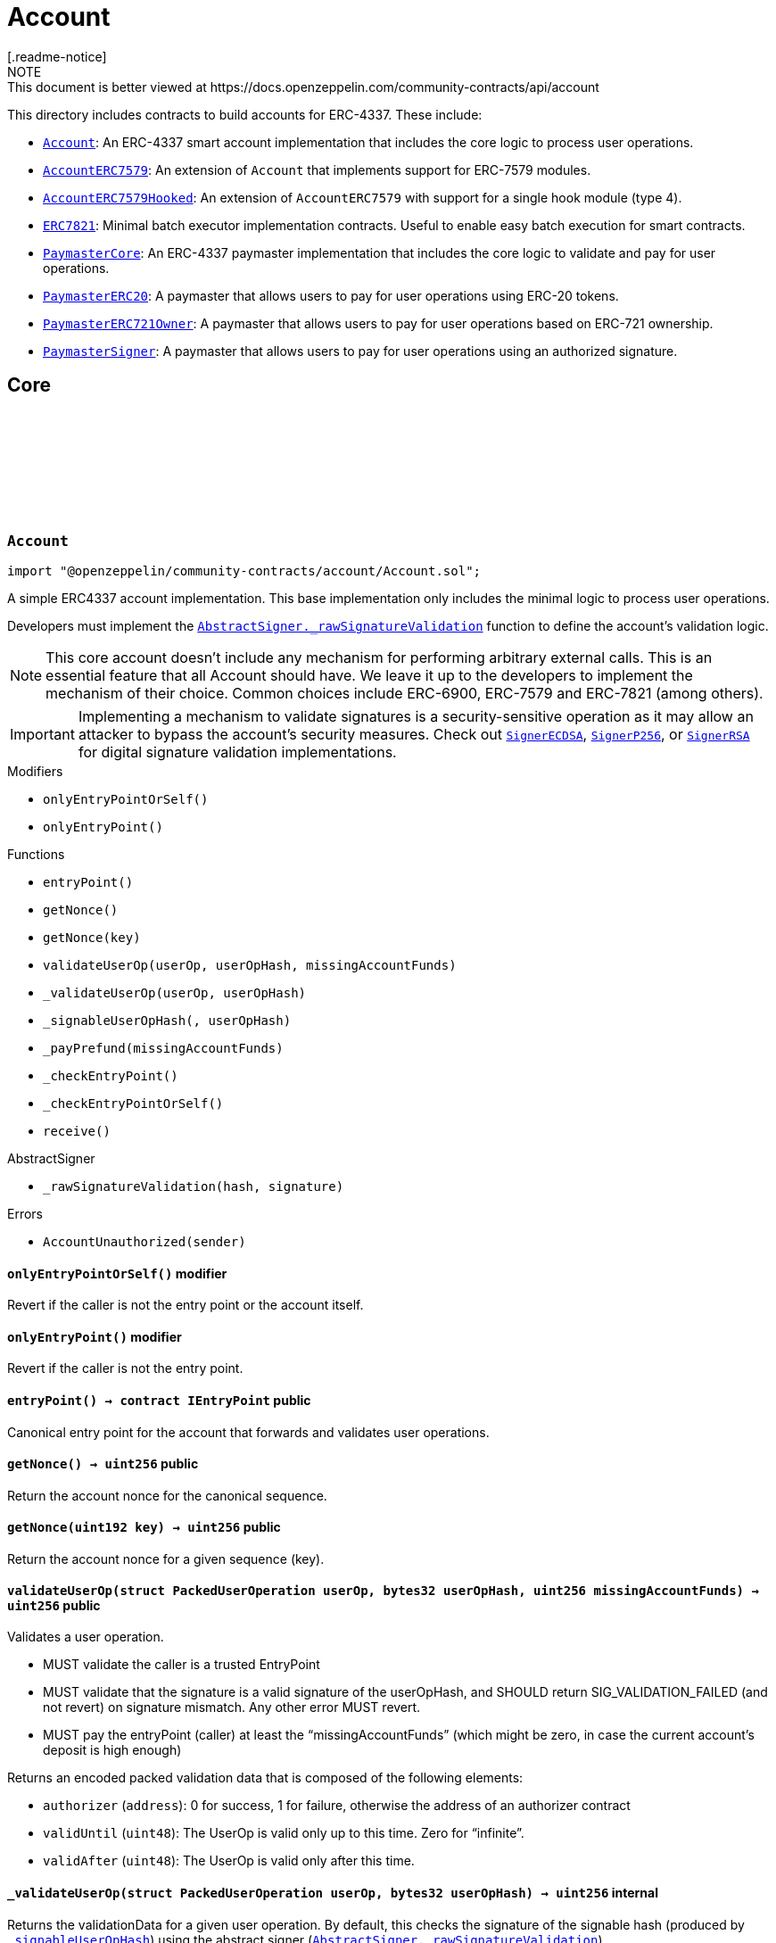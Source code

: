 :github-icon: pass:[<svg class="icon"><use href="#github-icon"/></svg>]
:Account: pass:normal[xref:account.adoc#Account[`Account`]]
:AccountERC7579: pass:normal[xref:account.adoc#AccountERC7579[`AccountERC7579`]]
:AccountERC7579Hooked: pass:normal[xref:account.adoc#AccountERC7579Hooked[`AccountERC7579Hooked`]]
:ERC7821: pass:normal[xref:account.adoc#ERC7821[`ERC7821`]]
:PaymasterCore: pass:normal[xref:account.adoc#PaymasterCore[`PaymasterCore`]]
:PaymasterERC20: pass:normal[xref:account.adoc#PaymasterERC20[`PaymasterERC20`]]
:PaymasterERC721Owner: pass:normal[xref:account.adoc#PaymasterERC721Owner[`PaymasterERC721Owner`]]
:PaymasterSigner: pass:normal[xref:account.adoc#PaymasterSigner[`PaymasterSigner`]]
:AbstractSigner-_rawSignatureValidation: pass:normal[xref:utils.adoc#AbstractSigner-_rawSignatureValidation-bytes32-bytes-[`AbstractSigner._rawSignatureValidation`]]
:SignerECDSA: pass:normal[xref:utils.adoc#SignerECDSA[`SignerECDSA`]]
:SignerP256: pass:normal[xref:utils.adoc#SignerP256[`SignerP256`]]
:SignerRSA: pass:normal[xref:utils.adoc#SignerRSA[`SignerRSA`]]
:AbstractSigner-_rawSignatureValidation: pass:normal[xref:utils.adoc#AbstractSigner-_rawSignatureValidation-bytes32-bytes-[`AbstractSigner._rawSignatureValidation`]]
:Account: pass:normal[xref:account.adoc#Account[`Account`]]
:AccountERC7579Hooked: pass:normal[xref:account.adoc#AccountERC7579Hooked[`AccountERC7579Hooked`]]
:ERC7739: pass:normal[xref:utils.adoc#ERC7739[`ERC7739`]]
:ERC7739: pass:normal[xref:utils.adoc#ERC7739[`ERC7739`]]
:ERC7739: pass:normal[xref:utils.adoc#ERC7739[`ERC7739`]]
:ERC7739: pass:normal[xref:utils.adoc#ERC7739[`ERC7739`]]
:Account-_validateUserOp: pass:normal[xref:account.adoc#Account-_validateUserOp-struct-PackedUserOperation-bytes32-[`Account._validateUserOp`]]
:AccountERC7579: pass:normal[xref:account.adoc#AccountERC7579[`AccountERC7579`]]
:AccountERC7579-supportsModule: pass:normal[xref:account.adoc#AccountERC7579-supportsModule-uint256-[`AccountERC7579.supportsModule`]]
:AccountERC7579-_installModule: pass:normal[xref:account.adoc#AccountERC7579-_installModule-uint256-address-bytes-[`AccountERC7579._installModule`]]
:AccountERC7579-_uninstallModule: pass:normal[xref:account.adoc#AccountERC7579-_uninstallModule-uint256-address-bytes-[`AccountERC7579._uninstallModule`]]
:AccountERC7579-_execute: pass:normal[xref:account.adoc#AccountERC7579-_execute-Mode-bytes-[`AccountERC7579._execute`]]
:AccountERC7579-_fallback: pass:normal[xref:account.adoc#AccountERC7579-_fallback--[`AccountERC7579._fallback`]]
:PaymasterCore-_validatePaymasterUserOp: pass:normal[xref:account.adoc#PaymasterCore-_validatePaymasterUserOp-struct-PackedUserOperation-bytes32-uint256-[`PaymasterCore._validatePaymasterUserOp`]]
:PaymasterCore: pass:normal[xref:account.adoc#PaymasterCore[`PaymasterCore`]]
:PaymasterCore: pass:normal[xref:account.adoc#PaymasterCore[`PaymasterCore`]]
:PaymasterCore: pass:normal[xref:account.adoc#PaymasterCore[`PaymasterCore`]]
:SignerECDSA: pass:normal[xref:utils.adoc#SignerECDSA[`SignerECDSA`]]
:SignerP256: pass:normal[xref:utils.adoc#SignerP256[`SignerP256`]]
:SignerRSA: pass:normal[xref:utils.adoc#SignerRSA[`SignerRSA`]]
= Account
[.readme-notice]
NOTE: This document is better viewed at https://docs.openzeppelin.com/community-contracts/api/account

This directory includes contracts to build accounts for ERC-4337. These include:

 * {Account}: An ERC-4337 smart account implementation that includes the core logic to process user operations.
 * {AccountERC7579}: An extension of `Account` that implements support for ERC-7579 modules.
 * {AccountERC7579Hooked}: An extension of `AccountERC7579` with support for a single hook module (type 4).
 * {ERC7821}: Minimal batch executor implementation contracts. Useful to enable easy batch execution for smart contracts.
 * {PaymasterCore}: An ERC-4337 paymaster implementation that includes the core logic to validate and pay for user operations.
 * {PaymasterERC20}: A paymaster that allows users to pay for user operations using ERC-20 tokens.
 * {PaymasterERC721Owner}: A paymaster that allows users to pay for user operations based on ERC-721 ownership.
 * {PaymasterSigner}: A paymaster that allows users to pay for user operations using an authorized signature.

== Core

:AccountUnauthorized: pass:normal[xref:#Account-AccountUnauthorized-address-[`++AccountUnauthorized++`]]
:onlyEntryPointOrSelf: pass:normal[xref:#Account-onlyEntryPointOrSelf--[`++onlyEntryPointOrSelf++`]]
:onlyEntryPoint: pass:normal[xref:#Account-onlyEntryPoint--[`++onlyEntryPoint++`]]
:entryPoint: pass:normal[xref:#Account-entryPoint--[`++entryPoint++`]]
:getNonce: pass:normal[xref:#Account-getNonce--[`++getNonce++`]]
:getNonce: pass:normal[xref:#Account-getNonce-uint192-[`++getNonce++`]]
:validateUserOp: pass:normal[xref:#Account-validateUserOp-struct-PackedUserOperation-bytes32-uint256-[`++validateUserOp++`]]
:_validateUserOp: pass:normal[xref:#Account-_validateUserOp-struct-PackedUserOperation-bytes32-[`++_validateUserOp++`]]
:_signableUserOpHash: pass:normal[xref:#Account-_signableUserOpHash-struct-PackedUserOperation-bytes32-[`++_signableUserOpHash++`]]
:_payPrefund: pass:normal[xref:#Account-_payPrefund-uint256-[`++_payPrefund++`]]
:_checkEntryPoint: pass:normal[xref:#Account-_checkEntryPoint--[`++_checkEntryPoint++`]]
:_checkEntryPointOrSelf: pass:normal[xref:#Account-_checkEntryPointOrSelf--[`++_checkEntryPointOrSelf++`]]
:receive: pass:normal[xref:#Account-receive--[`++receive++`]]

[.contract]
[[Account]]
=== `++Account++` link:https://github.com/OpenZeppelin/openzeppelin-community-contracts/blob/master/contracts/account/Account.sol[{github-icon},role=heading-link]

[.hljs-theme-light.nopadding]
```solidity
import "@openzeppelin/community-contracts/account/Account.sol";
```

A simple ERC4337 account implementation. This base implementation only includes the minimal logic to process
user operations.

Developers must implement the {AbstractSigner-_rawSignatureValidation} function to define the account's validation logic.

NOTE: This core account doesn't include any mechanism for performing arbitrary external calls. This is an essential
feature that all Account should have. We leave it up to the developers to implement the mechanism of their choice.
Common choices include ERC-6900, ERC-7579 and ERC-7821 (among others).

IMPORTANT: Implementing a mechanism to validate signatures is a security-sensitive operation as it may allow an
attacker to bypass the account's security measures. Check out {SignerECDSA}, {SignerP256}, or {SignerRSA} for
digital signature validation implementations.

[.contract-index]
.Modifiers
--
* `++onlyEntryPointOrSelf()++`
* `++onlyEntryPoint()++`
--

[.contract-index]
.Functions
--
* `++entryPoint()++`
* `++getNonce()++`
* `++getNonce(key)++`
* `++validateUserOp(userOp, userOpHash, missingAccountFunds)++`
* `++_validateUserOp(userOp, userOpHash)++`
* `++_signableUserOpHash(, userOpHash)++`
* `++_payPrefund(missingAccountFunds)++`
* `++_checkEntryPoint()++`
* `++_checkEntryPointOrSelf()++`
* `++receive()++`

[.contract-subindex-inherited]
.IAccount

[.contract-subindex-inherited]
.AbstractSigner
* `++_rawSignatureValidation(hash, signature)++`

--

[.contract-index]
.Errors
--
* `++AccountUnauthorized(sender)++`

[.contract-subindex-inherited]
.IAccount

[.contract-subindex-inherited]
.AbstractSigner

--

[.contract-item]
[[Account-onlyEntryPointOrSelf--]]
==== `[.contract-item-name]#++onlyEntryPointOrSelf++#++()++` [.item-kind]#modifier#

Revert if the caller is not the entry point or the account itself.

[.contract-item]
[[Account-onlyEntryPoint--]]
==== `[.contract-item-name]#++onlyEntryPoint++#++()++` [.item-kind]#modifier#

Revert if the caller is not the entry point.

[.contract-item]
[[Account-entryPoint--]]
==== `[.contract-item-name]#++entryPoint++#++() → contract IEntryPoint++` [.item-kind]#public#

Canonical entry point for the account that forwards and validates user operations.

[.contract-item]
[[Account-getNonce--]]
==== `[.contract-item-name]#++getNonce++#++() → uint256++` [.item-kind]#public#

Return the account nonce for the canonical sequence.

[.contract-item]
[[Account-getNonce-uint192-]]
==== `[.contract-item-name]#++getNonce++#++(uint192 key) → uint256++` [.item-kind]#public#

Return the account nonce for a given sequence (key).

[.contract-item]
[[Account-validateUserOp-struct-PackedUserOperation-bytes32-uint256-]]
==== `[.contract-item-name]#++validateUserOp++#++(struct PackedUserOperation userOp, bytes32 userOpHash, uint256 missingAccountFunds) → uint256++` [.item-kind]#public#

Validates a user operation.

* MUST validate the caller is a trusted EntryPoint
* MUST validate that the signature is a valid signature of the userOpHash, and SHOULD
  return SIG_VALIDATION_FAILED (and not revert) on signature mismatch. Any other error MUST revert.
* MUST pay the entryPoint (caller) at least the “missingAccountFunds” (which might
  be zero, in case the current account’s deposit is high enough)

Returns an encoded packed validation data that is composed of the following elements:

- `authorizer` (`address`): 0 for success, 1 for failure, otherwise the address of an authorizer contract
- `validUntil` (`uint48`): The UserOp is valid only up to this time. Zero for “infinite”.
- `validAfter` (`uint48`): The UserOp is valid only after this time.

[.contract-item]
[[Account-_validateUserOp-struct-PackedUserOperation-bytes32-]]
==== `[.contract-item-name]#++_validateUserOp++#++(struct PackedUserOperation userOp, bytes32 userOpHash) → uint256++` [.item-kind]#internal#

Returns the validationData for a given user operation. By default, this checks the signature of the
signable hash (produced by {_signableUserOpHash}) using the abstract signer ({AbstractSigner-_rawSignatureValidation}).

NOTE: The userOpHash is assumed to be correct. Calling this function with a userOpHash that does not match the
userOp will result in undefined behavior.

[.contract-item]
[[Account-_signableUserOpHash-struct-PackedUserOperation-bytes32-]]
==== `[.contract-item-name]#++_signableUserOpHash++#++(struct PackedUserOperation, bytes32 userOpHash) → bytes32++` [.item-kind]#internal#

Virtual function that returns the signable hash for a user operations. Since v0.8.0 of the entrypoint,
`userOpHash` is an EIP-712 hash that can be signed directly.

[.contract-item]
[[Account-_payPrefund-uint256-]]
==== `[.contract-item-name]#++_payPrefund++#++(uint256 missingAccountFunds)++` [.item-kind]#internal#

Sends the missing funds for executing the user operation to the {entrypoint}.
The `missingAccountFunds` must be defined by the entrypoint when calling {validateUserOp}.

[.contract-item]
[[Account-_checkEntryPoint--]]
==== `[.contract-item-name]#++_checkEntryPoint++#++()++` [.item-kind]#internal#

Ensures the caller is the {entrypoint}.

[.contract-item]
[[Account-_checkEntryPointOrSelf--]]
==== `[.contract-item-name]#++_checkEntryPointOrSelf++#++()++` [.item-kind]#internal#

Ensures the caller is the {entrypoint} or the account itself.

[.contract-item]
[[Account-receive--]]
==== `[.contract-item-name]#++receive++#++()++` [.item-kind]#external#

Receive Ether.

[.contract-item]
[[Account-AccountUnauthorized-address-]]
==== `[.contract-item-name]#++AccountUnauthorized++#++(address sender)++` [.item-kind]#error#

Unauthorized call to the account.

== Extensions

:ERC7579MissingFallbackHandler: pass:normal[xref:#AccountERC7579-ERC7579MissingFallbackHandler-bytes4-[`++ERC7579MissingFallbackHandler++`]]
:onlyModule: pass:normal[xref:#AccountERC7579-onlyModule-uint256-bytes-[`++onlyModule++`]]
:fallback: pass:normal[xref:#AccountERC7579-fallback-bytes-[`++fallback++`]]
:accountId: pass:normal[xref:#AccountERC7579-accountId--[`++accountId++`]]
:supportsExecutionMode: pass:normal[xref:#AccountERC7579-supportsExecutionMode-bytes32-[`++supportsExecutionMode++`]]
:supportsModule: pass:normal[xref:#AccountERC7579-supportsModule-uint256-[`++supportsModule++`]]
:installModule: pass:normal[xref:#AccountERC7579-installModule-uint256-address-bytes-[`++installModule++`]]
:uninstallModule: pass:normal[xref:#AccountERC7579-uninstallModule-uint256-address-bytes-[`++uninstallModule++`]]
:isModuleInstalled: pass:normal[xref:#AccountERC7579-isModuleInstalled-uint256-address-bytes-[`++isModuleInstalled++`]]
:execute: pass:normal[xref:#AccountERC7579-execute-bytes32-bytes-[`++execute++`]]
:executeFromExecutor: pass:normal[xref:#AccountERC7579-executeFromExecutor-bytes32-bytes-[`++executeFromExecutor++`]]
:isValidSignature: pass:normal[xref:#AccountERC7579-isValidSignature-bytes32-bytes-[`++isValidSignature++`]]
:_validateUserOp: pass:normal[xref:#AccountERC7579-_validateUserOp-struct-PackedUserOperation-bytes32-[`++_validateUserOp++`]]
:_execute: pass:normal[xref:#AccountERC7579-_execute-Mode-bytes-[`++_execute++`]]
:_installModule: pass:normal[xref:#AccountERC7579-_installModule-uint256-address-bytes-[`++_installModule++`]]
:_uninstallModule: pass:normal[xref:#AccountERC7579-_uninstallModule-uint256-address-bytes-[`++_uninstallModule++`]]
:_fallback: pass:normal[xref:#AccountERC7579-_fallback--[`++_fallback++`]]
:_fallbackHandler: pass:normal[xref:#AccountERC7579-_fallbackHandler-bytes4-[`++_fallbackHandler++`]]
:_checkModule: pass:normal[xref:#AccountERC7579-_checkModule-uint256-address-bytes-[`++_checkModule++`]]
:_extractUserOpValidator: pass:normal[xref:#AccountERC7579-_extractUserOpValidator-struct-PackedUserOperation-[`++_extractUserOpValidator++`]]
:_extractSignatureValidator: pass:normal[xref:#AccountERC7579-_extractSignatureValidator-bytes-[`++_extractSignatureValidator++`]]
:_decodeFallbackData: pass:normal[xref:#AccountERC7579-_decodeFallbackData-bytes-[`++_decodeFallbackData++`]]
:_rawSignatureValidation: pass:normal[xref:#AccountERC7579-_rawSignatureValidation-bytes32-bytes-[`++_rawSignatureValidation++`]]

[.contract]
[[AccountERC7579]]
=== `++AccountERC7579++` link:https://github.com/OpenZeppelin/openzeppelin-community-contracts/blob/master/contracts/account/extensions/AccountERC7579.sol[{github-icon},role=heading-link]

[.hljs-theme-light.nopadding]
```solidity
import "@openzeppelin/community-contracts/account/extensions/AccountERC7579.sol";
```

Extension of {Account} that implements support for ERC-7579 modules.

To comply with the ERC-1271 support requirement, this contract defers signature validation to
installed validator modules by calling {IERC7579Validator-isValidSignatureWithSender}.

This contract does not implement validation logic for user operations since this functionality
is often delegated to self-contained validation modules. Developers must install a validator module
upon initialization (or any other mechanism to enable execution from the account):

```solidity
contract MyAccountERC7579 is AccountERC7579, Initializable {
  function initializeAccount(address validator, bytes calldata validatorData) public initializer {
    _installModule(MODULE_TYPE_VALIDATOR, validator, validatorData);
  }
}
```

[NOTE]
====
* Hook support is not included. See {AccountERC7579Hooked} for a version that hooks to execution.
* Validator selection, when verifying either ERC-1271 signature or ERC-4337 UserOperation is implemented in
  internal virtual functions {_extractUserOpValidator} and {_extractSignatureValidator}. Both are implemented
  following common practices. However, this part is not standardized in ERC-7579 (or in any follow-up ERC). Some
  accounts may want to override these internal functions.
* When combined with {ERC7739}, resolution ordering of {isValidSignature} may have an impact ({ERC7739} does not
  call super). Manual resolution might be necessary.
* Static calls (using callType `0xfe`) are currently NOT supported.
====

WARNING: Removing all validator modules will render the account inoperable, as no user operations can be validated thereafter.

[.contract-index]
.Modifiers
--
* `++onlyModule(moduleTypeId, additionalContext)++`
--

[.contract-index]
.Functions
--
* `++fallback()++`
* `++accountId()++`
* `++supportsExecutionMode(encodedMode)++`
* `++supportsModule(moduleTypeId)++`
* `++installModule(moduleTypeId, module, initData)++`
* `++uninstallModule(moduleTypeId, module, deInitData)++`
* `++isModuleInstalled(moduleTypeId, module, additionalContext)++`
* `++execute(mode, executionCalldata)++`
* `++executeFromExecutor(mode, executionCalldata)++`
* `++isValidSignature(hash, signature)++`
* `++_validateUserOp(userOp, userOpHash)++`
* `++_execute(mode, executionCalldata)++`
* `++_installModule(moduleTypeId, module, initData)++`
* `++_uninstallModule(moduleTypeId, module, deInitData)++`
* `++_fallback()++`
* `++_fallbackHandler(selector)++`
* `++_checkModule(moduleTypeId, module, additionalContext)++`
* `++_extractUserOpValidator(userOp)++`
* `++_extractSignatureValidator(signature)++`
* `++_decodeFallbackData(data)++`
* `++_rawSignatureValidation(, )++`

[.contract-subindex-inherited]
.IERC7579ModuleConfig

[.contract-subindex-inherited]
.IERC7579AccountConfig

[.contract-subindex-inherited]
.IERC7579Execution

[.contract-subindex-inherited]
.IERC1271

[.contract-subindex-inherited]
.Account
* `++entryPoint()++`
* `++getNonce()++`
* `++getNonce(key)++`
* `++validateUserOp(userOp, userOpHash, missingAccountFunds)++`
* `++_signableUserOpHash(, userOpHash)++`
* `++_payPrefund(missingAccountFunds)++`
* `++_checkEntryPoint()++`
* `++_checkEntryPointOrSelf()++`
* `++receive()++`

[.contract-subindex-inherited]
.IAccount

[.contract-subindex-inherited]
.AbstractSigner

--

[.contract-index]
.Events
--

[.contract-subindex-inherited]
.IERC7579ModuleConfig
* `++ModuleInstalled(moduleTypeId, module)++`
* `++ModuleUninstalled(moduleTypeId, module)++`

[.contract-subindex-inherited]
.IERC7579AccountConfig

[.contract-subindex-inherited]
.IERC7579Execution

[.contract-subindex-inherited]
.IERC1271

[.contract-subindex-inherited]
.Account

[.contract-subindex-inherited]
.IAccount

[.contract-subindex-inherited]
.AbstractSigner

--

[.contract-index]
.Errors
--
* `++ERC7579MissingFallbackHandler(selector)++`

[.contract-subindex-inherited]
.IERC7579ModuleConfig

[.contract-subindex-inherited]
.IERC7579AccountConfig

[.contract-subindex-inherited]
.IERC7579Execution

[.contract-subindex-inherited]
.IERC1271

[.contract-subindex-inherited]
.Account
* `++AccountUnauthorized(sender)++`

[.contract-subindex-inherited]
.IAccount

[.contract-subindex-inherited]
.AbstractSigner

--

[.contract-item]
[[AccountERC7579-onlyModule-uint256-bytes-]]
==== `[.contract-item-name]#++onlyModule++#++(uint256 moduleTypeId, bytes additionalContext)++` [.item-kind]#modifier#

Modifier that checks if the caller is an installed module of the given type.

[.contract-item]
[[AccountERC7579-fallback-bytes-]]
==== `[.contract-item-name]#++fallback++#++(bytes) → bytes++` [.item-kind]#external#

See {_fallback}.

[.contract-item]
[[AccountERC7579-accountId--]]
==== `[.contract-item-name]#++accountId++#++() → string++` [.item-kind]#public#

Returns the account id of the smart account

[.contract-item]
[[AccountERC7579-supportsExecutionMode-bytes32-]]
==== `[.contract-item-name]#++supportsExecutionMode++#++(bytes32 encodedMode) → bool++` [.item-kind]#public#

Supported call types:
* Single (`0x00`): A single transaction execution.
* Batch (`0x01`): A batch of transactions execution.
* Delegate (`0xff`): A delegate call execution.

Supported exec types:
* Default (`0x00`): Default execution type (revert on failure).
* Try (`0x01`): Try execution type (emits ERC7579TryExecuteFail on failure).

[.contract-item]
[[AccountERC7579-supportsModule-uint256-]]
==== `[.contract-item-name]#++supportsModule++#++(uint256 moduleTypeId) → bool++` [.item-kind]#public#

Supported module types:

* Validator: A module used during the validation phase to determine if a transaction is valid and
should be executed on the account.
* Executor: A module that can execute transactions on behalf of the smart account via a callback.
* Fallback Handler: A module that can extend the fallback functionality of a smart account.

[.contract-item]
[[AccountERC7579-installModule-uint256-address-bytes-]]
==== `[.contract-item-name]#++installModule++#++(uint256 moduleTypeId, address module, bytes initData)++` [.item-kind]#public#

Installs a Module of a certain type on the smart account

[.contract-item]
[[AccountERC7579-uninstallModule-uint256-address-bytes-]]
==== `[.contract-item-name]#++uninstallModule++#++(uint256 moduleTypeId, address module, bytes deInitData)++` [.item-kind]#public#

Uninstalls a Module of a certain type on the smart account

[.contract-item]
[[AccountERC7579-isModuleInstalled-uint256-address-bytes-]]
==== `[.contract-item-name]#++isModuleInstalled++#++(uint256 moduleTypeId, address module, bytes additionalContext) → bool++` [.item-kind]#public#

Returns whether a module is installed on the smart account

[.contract-item]
[[AccountERC7579-execute-bytes32-bytes-]]
==== `[.contract-item-name]#++execute++#++(bytes32 mode, bytes executionCalldata)++` [.item-kind]#public#

Executes a transaction on behalf of the account.

[.contract-item]
[[AccountERC7579-executeFromExecutor-bytes32-bytes-]]
==== `[.contract-item-name]#++executeFromExecutor++#++(bytes32 mode, bytes executionCalldata) → bytes[] returnData++` [.item-kind]#public#

Executes a transaction on behalf of the account.
        This function is intended to be called by Executor Modules

[.contract-item]
[[AccountERC7579-isValidSignature-bytes32-bytes-]]
==== `[.contract-item-name]#++isValidSignature++#++(bytes32 hash, bytes signature) → bytes4++` [.item-kind]#public#

Implement ERC-1271 through IERC7579Validator modules. If module based validation fails, fallback to
"native" validation by the abstract signer.

NOTE: when combined with {ERC7739}, resolution ordering may have an impact ({ERC7739} does not call super).
Manual resolution might be necessary.

[.contract-item]
[[AccountERC7579-_validateUserOp-struct-PackedUserOperation-bytes32-]]
==== `[.contract-item-name]#++_validateUserOp++#++(struct PackedUserOperation userOp, bytes32 userOpHash) → uint256++` [.item-kind]#internal#

Validates a user operation with {_signableUserOpHash} and returns the validation data
if the module specified by the first 20 bytes of the nonce key is installed. Falls back to
{Account-_validateUserOp} otherwise.

See {_extractUserOpValidator} for the module extraction logic.

[.contract-item]
[[AccountERC7579-_execute-Mode-bytes-]]
==== `[.contract-item-name]#++_execute++#++(Mode mode, bytes executionCalldata) → bytes[] returnData++` [.item-kind]#internal#

ERC-7579 execution logic. See {supportsExecutionMode} for supported modes.

Reverts if the call type is not supported.

[.contract-item]
[[AccountERC7579-_installModule-uint256-address-bytes-]]
==== `[.contract-item-name]#++_installModule++#++(uint256 moduleTypeId, address module, bytes initData)++` [.item-kind]#internal#

Installs a module of the given type with the given initialization data.

For the fallback module type, the `initData` is expected to be the (packed) concatenation of a 4-byte
selector and the rest of the data to be sent to the handler when calling {IERC7579Module-onInstall}.

Requirements:

* Module type must be supported. See {supportsModule}. Reverts with {ERC7579UnsupportedModuleType}.
* Module must be of the given type. Reverts with {ERC7579MismatchedModuleTypeId}.
* Module must not be already installed. Reverts with {ERC7579AlreadyInstalledModule}.

Emits a {ModuleInstalled} event.

[.contract-item]
[[AccountERC7579-_uninstallModule-uint256-address-bytes-]]
==== `[.contract-item-name]#++_uninstallModule++#++(uint256 moduleTypeId, address module, bytes deInitData)++` [.item-kind]#internal#

Uninstalls a module of the given type with the given de-initialization data.

For the fallback module type, the `deInitData` is expected to be the (packed) concatenation of a 4-byte
selector and the rest of the data to be sent to the handler when calling {IERC7579Module-onUninstall}.

Requirements:

* Module must be already installed. Reverts with {ERC7579UninstalledModule} otherwise.

[.contract-item]
[[AccountERC7579-_fallback--]]
==== `[.contract-item-name]#++_fallback++#++() → bytes++` [.item-kind]#internal#

Fallback function that delegates the call to the installed handler for the given selector.

Reverts with {ERC7579MissingFallbackHandler} if the handler is not installed.

Calls the handler with the original `msg.sender` appended at the end of the calldata following
the ERC-2771 format.

[.contract-item]
[[AccountERC7579-_fallbackHandler-bytes4-]]
==== `[.contract-item-name]#++_fallbackHandler++#++(bytes4 selector) → address++` [.item-kind]#internal#

Returns the fallback handler for the given selector. Returns `address(0)` if not installed.

[.contract-item]
[[AccountERC7579-_checkModule-uint256-address-bytes-]]
==== `[.contract-item-name]#++_checkModule++#++(uint256 moduleTypeId, address module, bytes additionalContext)++` [.item-kind]#internal#

Checks if the module is installed. Reverts if the module is not installed.

[.contract-item]
[[AccountERC7579-_extractUserOpValidator-struct-PackedUserOperation-]]
==== `[.contract-item-name]#++_extractUserOpValidator++#++(struct PackedUserOperation userOp) → address++` [.item-kind]#internal#

Extracts the nonce validator from the user operation.

To construct a nonce key, set nonce as follows:

```
<module address (20 bytes)> | <key (4 bytes)> | <nonce (8 bytes)>
```
NOTE: The default behavior of this function replicates the behavior of
https://github.com/rhinestonewtf/safe7579/blob/bb29e8b1a66658790c4169e72608e27d220f79be/src/Safe7579.sol#L266[Safe adapter],
https://github.com/etherspot/etherspot-prime-contracts/blob/cfcdb48c4172cea0d66038324c0bae3288aa8caa/src/modular-etherspot-wallet/wallet/ModularEtherspotWallet.sol#L227[Etherspot's Prime Account], and
https://github.com/erc7579/erc7579-implementation/blob/16138d1afd4e9711f6c1425133538837bd7787b5/src/MSAAdvanced.sol#L247[ERC7579 reference implementation].

This is not standardized in ERC-7579 (or in any follow-up ERC). Some accounts may want to override these internal functions.

For example, https://github.com/bcnmy/nexus/blob/54f4e19baaff96081a8843672977caf712ef19f4/contracts/lib/NonceLib.sol#L17[Biconomy's Nexus]
uses a similar yet incompatible approach (the validator address is also part of the nonce, but not at the same location)

[.contract-item]
[[AccountERC7579-_extractSignatureValidator-bytes-]]
==== `[.contract-item-name]#++_extractSignatureValidator++#++(bytes signature) → address module, bytes innerSignature++` [.item-kind]#internal#

Extracts the signature validator from the signature.

To construct a signature, set the first 20 bytes as the module address and the remaining bytes as the
signature data:

```
<module address (20 bytes)> | <signature data>
```

NOTE: The default behavior of this function replicates the behavior of
https://github.com/rhinestonewtf/safe7579/blob/bb29e8b1a66658790c4169e72608e27d220f79be/src/Safe7579.sol#L350[Safe adapter],
https://github.com/bcnmy/nexus/blob/54f4e19baaff96081a8843672977caf712ef19f4/contracts/Nexus.sol#L239[Biconomy's Nexus],
https://github.com/etherspot/etherspot-prime-contracts/blob/cfcdb48c4172cea0d66038324c0bae3288aa8caa/src/modular-etherspot-wallet/wallet/ModularEtherspotWallet.sol#L252[Etherspot's Prime Account], and
https://github.com/erc7579/erc7579-implementation/blob/16138d1afd4e9711f6c1425133538837bd7787b5/src/MSAAdvanced.sol#L296[ERC7579 reference implementation].

This is not standardized in ERC-7579 (or in any follow-up ERC). Some accounts may want to override these internal functions.

[.contract-item]
[[AccountERC7579-_decodeFallbackData-bytes-]]
==== `[.contract-item-name]#++_decodeFallbackData++#++(bytes data) → bytes4 selector, bytes remaining++` [.item-kind]#internal#

Extract the function selector from initData/deInitData for MODULE_TYPE_FALLBACK

NOTE: If we had calldata here, we could use calldata slice which are cheaper to manipulate and don't require
actual copy. However, this would require `_installModule` to get a calldata bytes object instead of a memory
bytes object. This would prevent calling `_installModule` from a contract constructor and would force the use
of external initializers. That may change in the future, as most accounts will probably be deployed as
clones/proxy/ERC-7702 delegates and therefore rely on initializers anyway.

[.contract-item]
[[AccountERC7579-_rawSignatureValidation-bytes32-bytes-]]
==== `[.contract-item-name]#++_rawSignatureValidation++#++(bytes32, bytes) → bool++` [.item-kind]#internal#

By default, only use the modules for validation of userOp and signature. Disable raw signatures.

[.contract-item]
[[AccountERC7579-ERC7579MissingFallbackHandler-bytes4-]]
==== `[.contract-item-name]#++ERC7579MissingFallbackHandler++#++(bytes4 selector)++` [.item-kind]#error#

The account's {fallback} was called with a selector that doesn't have an installed handler.

:ERC7579HookModuleAlreadyPresent: pass:normal[xref:#AccountERC7579Hooked-ERC7579HookModuleAlreadyPresent-address-[`++ERC7579HookModuleAlreadyPresent++`]]
:withHook: pass:normal[xref:#AccountERC7579Hooked-withHook--[`++withHook++`]]
:accountId: pass:normal[xref:#AccountERC7579Hooked-accountId--[`++accountId++`]]
:hook: pass:normal[xref:#AccountERC7579Hooked-hook--[`++hook++`]]
:supportsModule: pass:normal[xref:#AccountERC7579Hooked-supportsModule-uint256-[`++supportsModule++`]]
:isModuleInstalled: pass:normal[xref:#AccountERC7579Hooked-isModuleInstalled-uint256-address-bytes-[`++isModuleInstalled++`]]
:_installModule: pass:normal[xref:#AccountERC7579Hooked-_installModule-uint256-address-bytes-[`++_installModule++`]]
:_uninstallModule: pass:normal[xref:#AccountERC7579Hooked-_uninstallModule-uint256-address-bytes-[`++_uninstallModule++`]]
:_execute: pass:normal[xref:#AccountERC7579Hooked-_execute-Mode-bytes-[`++_execute++`]]
:_fallback: pass:normal[xref:#AccountERC7579Hooked-_fallback--[`++_fallback++`]]

[.contract]
[[AccountERC7579Hooked]]
=== `++AccountERC7579Hooked++` link:https://github.com/OpenZeppelin/openzeppelin-community-contracts/blob/master/contracts/account/extensions/AccountERC7579Hooked.sol[{github-icon},role=heading-link]

[.hljs-theme-light.nopadding]
```solidity
import "@openzeppelin/community-contracts/account/extensions/AccountERC7579Hooked.sol";
```

Extension of {AccountERC7579} with support for a single hook module (type 4).

If installed, this extension will call the hook module's {IERC7579Hook-preCheck} before executing any operation
with {_execute} (including {execute} and {executeFromExecutor} by default) and {IERC7579Hook-postCheck} thereafter.

NOTE: Hook modules break the check-effect-interaction pattern. In particular, the {IERC7579Hook-preCheck} hook can
lead to potentially dangerous reentrancy. Using the `withHook()` modifier is safe if no effect is performed
before the preHook or after the postHook. That is the case on all functions here, but it may not be the case if
functions that have this modifier are overridden. Developers should be extremely careful when implementing hook
modules or further overriding functions that involve hooks.

[.contract-index]
.Modifiers
--
* `++withHook()++`
--

[.contract-index]
.Functions
--
* `++accountId()++`
* `++hook()++`
* `++supportsModule(moduleTypeId)++`
* `++isModuleInstalled(moduleTypeId, module, data)++`
* `++_installModule(moduleTypeId, module, initData)++`
* `++_uninstallModule(moduleTypeId, module, deInitData)++`
* `++_execute(mode, executionCalldata)++`
* `++_fallback()++`

[.contract-subindex-inherited]
.AccountERC7579
* `++fallback()++`
* `++supportsExecutionMode(encodedMode)++`
* `++installModule(moduleTypeId, module, initData)++`
* `++uninstallModule(moduleTypeId, module, deInitData)++`
* `++execute(mode, executionCalldata)++`
* `++executeFromExecutor(mode, executionCalldata)++`
* `++isValidSignature(hash, signature)++`
* `++_validateUserOp(userOp, userOpHash)++`
* `++_fallbackHandler(selector)++`
* `++_checkModule(moduleTypeId, module, additionalContext)++`
* `++_extractUserOpValidator(userOp)++`
* `++_extractSignatureValidator(signature)++`
* `++_decodeFallbackData(data)++`
* `++_rawSignatureValidation(, )++`

[.contract-subindex-inherited]
.IERC7579ModuleConfig

[.contract-subindex-inherited]
.IERC7579AccountConfig

[.contract-subindex-inherited]
.IERC7579Execution

[.contract-subindex-inherited]
.IERC1271

[.contract-subindex-inherited]
.Account
* `++entryPoint()++`
* `++getNonce()++`
* `++getNonce(key)++`
* `++validateUserOp(userOp, userOpHash, missingAccountFunds)++`
* `++_signableUserOpHash(, userOpHash)++`
* `++_payPrefund(missingAccountFunds)++`
* `++_checkEntryPoint()++`
* `++_checkEntryPointOrSelf()++`
* `++receive()++`

[.contract-subindex-inherited]
.IAccount

[.contract-subindex-inherited]
.AbstractSigner

--

[.contract-index]
.Events
--

[.contract-subindex-inherited]
.AccountERC7579

[.contract-subindex-inherited]
.IERC7579ModuleConfig
* `++ModuleInstalled(moduleTypeId, module)++`
* `++ModuleUninstalled(moduleTypeId, module)++`

[.contract-subindex-inherited]
.IERC7579AccountConfig

[.contract-subindex-inherited]
.IERC7579Execution

[.contract-subindex-inherited]
.IERC1271

[.contract-subindex-inherited]
.Account

[.contract-subindex-inherited]
.IAccount

[.contract-subindex-inherited]
.AbstractSigner

--

[.contract-index]
.Errors
--
* `++ERC7579HookModuleAlreadyPresent(hook)++`

[.contract-subindex-inherited]
.AccountERC7579
* `++ERC7579MissingFallbackHandler(selector)++`

[.contract-subindex-inherited]
.IERC7579ModuleConfig

[.contract-subindex-inherited]
.IERC7579AccountConfig

[.contract-subindex-inherited]
.IERC7579Execution

[.contract-subindex-inherited]
.IERC1271

[.contract-subindex-inherited]
.Account
* `++AccountUnauthorized(sender)++`

[.contract-subindex-inherited]
.IAccount

[.contract-subindex-inherited]
.AbstractSigner

--

[.contract-item]
[[AccountERC7579Hooked-withHook--]]
==== `[.contract-item-name]#++withHook++#++()++` [.item-kind]#modifier#

Calls {IERC7579Hook-preCheck} before executing the modified function and {IERC7579Hook-postCheck}
thereafter.

[.contract-item]
[[AccountERC7579Hooked-accountId--]]
==== `[.contract-item-name]#++accountId++#++() → string++` [.item-kind]#public#

Returns the account id of the smart account

[.contract-item]
[[AccountERC7579Hooked-hook--]]
==== `[.contract-item-name]#++hook++#++() → address++` [.item-kind]#public#

Returns the hook module address if installed, or `address(0)` otherwise.

[.contract-item]
[[AccountERC7579Hooked-supportsModule-uint256-]]
==== `[.contract-item-name]#++supportsModule++#++(uint256 moduleTypeId) → bool++` [.item-kind]#public#

Supports hook modules. See {AccountERC7579-supportsModule}

[.contract-item]
[[AccountERC7579Hooked-isModuleInstalled-uint256-address-bytes-]]
==== `[.contract-item-name]#++isModuleInstalled++#++(uint256 moduleTypeId, address module, bytes data) → bool++` [.item-kind]#public#

Returns whether a module is installed on the smart account

[.contract-item]
[[AccountERC7579Hooked-_installModule-uint256-address-bytes-]]
==== `[.contract-item-name]#++_installModule++#++(uint256 moduleTypeId, address module, bytes initData)++` [.item-kind]#internal#

Installs a module with support for hook modules. See {AccountERC7579-_installModule}

[.contract-item]
[[AccountERC7579Hooked-_uninstallModule-uint256-address-bytes-]]
==== `[.contract-item-name]#++_uninstallModule++#++(uint256 moduleTypeId, address module, bytes deInitData)++` [.item-kind]#internal#

Uninstalls a module with support for hook modules. See {AccountERC7579-_uninstallModule}

[.contract-item]
[[AccountERC7579Hooked-_execute-Mode-bytes-]]
==== `[.contract-item-name]#++_execute++#++(Mode mode, bytes executionCalldata) → bytes[]++` [.item-kind]#internal#

Hooked version of {AccountERC7579-_execute}.

[.contract-item]
[[AccountERC7579Hooked-_fallback--]]
==== `[.contract-item-name]#++_fallback++#++() → bytes++` [.item-kind]#internal#

Hooked version of {AccountERC7579-_fallback}.

[.contract-item]
[[AccountERC7579Hooked-ERC7579HookModuleAlreadyPresent-address-]]
==== `[.contract-item-name]#++ERC7579HookModuleAlreadyPresent++#++(address hook)++` [.item-kind]#error#

A hook module is already present. This contract only supports one hook module.

:UnsupportedExecutionMode: pass:normal[xref:#ERC7821-UnsupportedExecutionMode--[`++UnsupportedExecutionMode++`]]
:execute: pass:normal[xref:#ERC7821-execute-bytes32-bytes-[`++execute++`]]
:supportsExecutionMode: pass:normal[xref:#ERC7821-supportsExecutionMode-bytes32-[`++supportsExecutionMode++`]]
:_erc7821AuthorizedExecutor: pass:normal[xref:#ERC7821-_erc7821AuthorizedExecutor-address-bytes32-bytes-[`++_erc7821AuthorizedExecutor++`]]

[.contract]
[[ERC7821]]
=== `++ERC7821++` link:https://github.com/OpenZeppelin/openzeppelin-community-contracts/blob/master/contracts/account/extensions/ERC7821.sol[{github-icon},role=heading-link]

[.hljs-theme-light.nopadding]
```solidity
import "@openzeppelin/community-contracts/account/extensions/ERC7821.sol";
```

Minimal batch executor following ERC-7821.

Only supports supports single batch mode (`0x01000000000000000000`). Does not support optional "opData".

[.contract-index]
.Functions
--
* `++execute(mode, executionData)++`
* `++supportsExecutionMode(mode)++`
* `++_erc7821AuthorizedExecutor(caller, , )++`

[.contract-subindex-inherited]
.IERC7821

--

[.contract-index]
.Errors
--
* `++UnsupportedExecutionMode()++`

[.contract-subindex-inherited]
.IERC7821

--

[.contract-item]
[[ERC7821-execute-bytes32-bytes-]]
==== `[.contract-item-name]#++execute++#++(bytes32 mode, bytes executionData)++` [.item-kind]#public#

Executes the calls in `executionData` with no optional `opData` support.

NOTE: Access to this function is controlled by {_erc7821AuthorizedExecutor}. Changing access permissions, for
example to approve calls by the ERC-4337 entrypoint, should be implemented by overriding it.

Reverts and bubbles up error if any call fails.

[.contract-item]
[[ERC7821-supportsExecutionMode-bytes32-]]
==== `[.contract-item-name]#++supportsExecutionMode++#++(bytes32 mode) → bool result++` [.item-kind]#public#

This function is provided for frontends to detect support.
Only returns true for:
- `bytes32(0x01000000000000000000...)`: does not support optional `opData`.
- `bytes32(0x01000000000078210001...)`: supports optional `opData`.

[.contract-item]
[[ERC7821-_erc7821AuthorizedExecutor-address-bytes32-bytes-]]
==== `[.contract-item-name]#++_erc7821AuthorizedExecutor++#++(address caller, bytes32, bytes) → bool++` [.item-kind]#internal#

Access control mechanism for the {execute} function.
By default, only the contract itself is allowed to execute.

Override this function to implement custom access control, for example to allow the
ERC-4337 entrypoint to execute.

```solidity
function _erc7821AuthorizedExecutor(
  address caller,
  bytes32 mode,
  bytes calldata executionData
) internal view virtual override returns (bool) {
  return caller == address(entryPoint()) || super._erc7821AuthorizedExecutor(caller, mode, executionData);
}
```

[.contract-item]
[[ERC7821-UnsupportedExecutionMode--]]
==== `[.contract-item-name]#++UnsupportedExecutionMode++#++()++` [.item-kind]#error#

== Paymaster

:PaymasterUnauthorized: pass:normal[xref:#PaymasterCore-PaymasterUnauthorized-address-[`++PaymasterUnauthorized++`]]
:onlyEntryPoint: pass:normal[xref:#PaymasterCore-onlyEntryPoint--[`++onlyEntryPoint++`]]
:onlyWithdrawer: pass:normal[xref:#PaymasterCore-onlyWithdrawer--[`++onlyWithdrawer++`]]
:entryPoint: pass:normal[xref:#PaymasterCore-entryPoint--[`++entryPoint++`]]
:validatePaymasterUserOp: pass:normal[xref:#PaymasterCore-validatePaymasterUserOp-struct-PackedUserOperation-bytes32-uint256-[`++validatePaymasterUserOp++`]]
:postOp: pass:normal[xref:#PaymasterCore-postOp-enum-IPaymaster-PostOpMode-bytes-uint256-uint256-[`++postOp++`]]
:_validatePaymasterUserOp: pass:normal[xref:#PaymasterCore-_validatePaymasterUserOp-struct-PackedUserOperation-bytes32-uint256-[`++_validatePaymasterUserOp++`]]
:_postOp: pass:normal[xref:#PaymasterCore-_postOp-enum-IPaymaster-PostOpMode-bytes-uint256-uint256-[`++_postOp++`]]
:deposit: pass:normal[xref:#PaymasterCore-deposit--[`++deposit++`]]
:withdraw: pass:normal[xref:#PaymasterCore-withdraw-address-payable-uint256-[`++withdraw++`]]
:addStake: pass:normal[xref:#PaymasterCore-addStake-uint32-[`++addStake++`]]
:unlockStake: pass:normal[xref:#PaymasterCore-unlockStake--[`++unlockStake++`]]
:withdrawStake: pass:normal[xref:#PaymasterCore-withdrawStake-address-payable-[`++withdrawStake++`]]
:_checkEntryPoint: pass:normal[xref:#PaymasterCore-_checkEntryPoint--[`++_checkEntryPoint++`]]
:_authorizeWithdraw: pass:normal[xref:#PaymasterCore-_authorizeWithdraw--[`++_authorizeWithdraw++`]]

[.contract]
[[PaymasterCore]]
=== `++PaymasterCore++` link:https://github.com/OpenZeppelin/openzeppelin-community-contracts/blob/master/contracts/account/paymaster/PaymasterCore.sol[{github-icon},role=heading-link]

[.hljs-theme-light.nopadding]
```solidity
import "@openzeppelin/community-contracts/account/paymaster/PaymasterCore.sol";
```

A simple ERC4337 paymaster implementation. This base implementation only includes the minimal logic to validate
and pay for user operations.

Developers must implement the {PaymasterCore-_validatePaymasterUserOp} function to define the paymaster's validation
and payment logic. The `context` parameter is used to pass data between the validation and execution phases.

The paymaster includes support to call the {IEntryPointStake} interface to manage the paymaster's deposits and stakes
through the internal functions {_deposit}, {_withdraw}, {_addStake}, {_unlockStake} and {_withdrawStake}.

* Deposits are used to pay for user operations.
* Stakes are used to guarantee the paymaster's reputation and obtain more flexibility in accessing storage.

NOTE: See [Paymaster's unstaked reputation rules](https://eips.ethereum.org/EIPS/eip-7562#unstaked-paymasters-reputation-rules)
 for more details on the paymaster's storage access limitations.

[.contract-index]
.Modifiers
--
* `++onlyEntryPoint()++`
* `++onlyWithdrawer()++`
--

[.contract-index]
.Functions
--
* `++entryPoint()++`
* `++validatePaymasterUserOp(userOp, userOpHash, maxCost)++`
* `++postOp(mode, context, actualGasCost, actualUserOpFeePerGas)++`
* `++_validatePaymasterUserOp(userOp, userOpHash, requiredPreFund)++`
* `++_postOp(, , , )++`
* `++deposit()++`
* `++withdraw(to, value)++`
* `++addStake(unstakeDelaySec)++`
* `++unlockStake()++`
* `++withdrawStake(to)++`
* `++_checkEntryPoint()++`
* `++_authorizeWithdraw()++`

[.contract-subindex-inherited]
.IPaymaster

--

[.contract-index]
.Errors
--
* `++PaymasterUnauthorized(sender)++`

[.contract-subindex-inherited]
.IPaymaster

--

[.contract-item]
[[PaymasterCore-onlyEntryPoint--]]
==== `[.contract-item-name]#++onlyEntryPoint++#++()++` [.item-kind]#modifier#

Revert if the caller is not the entry point.

[.contract-item]
[[PaymasterCore-onlyWithdrawer--]]
==== `[.contract-item-name]#++onlyWithdrawer++#++()++` [.item-kind]#modifier#

[.contract-item]
[[PaymasterCore-entryPoint--]]
==== `[.contract-item-name]#++entryPoint++#++() → contract IEntryPoint++` [.item-kind]#public#

Canonical entry point for the account that forwards and validates user operations.

[.contract-item]
[[PaymasterCore-validatePaymasterUserOp-struct-PackedUserOperation-bytes32-uint256-]]
==== `[.contract-item-name]#++validatePaymasterUserOp++#++(struct PackedUserOperation userOp, bytes32 userOpHash, uint256 maxCost) → bytes context, uint256 validationData++` [.item-kind]#public#

Validates whether the paymaster is willing to pay for the user operation. See
{IAccount-validateUserOp} for additional information on the return value.

NOTE: Bundlers will reject this method if it modifies the state, unless it's whitelisted.

[.contract-item]
[[PaymasterCore-postOp-enum-IPaymaster-PostOpMode-bytes-uint256-uint256-]]
==== `[.contract-item-name]#++postOp++#++(enum IPaymaster.PostOpMode mode, bytes context, uint256 actualGasCost, uint256 actualUserOpFeePerGas)++` [.item-kind]#public#

Verifies the sender is the entrypoint.

[.contract-item]
[[PaymasterCore-_validatePaymasterUserOp-struct-PackedUserOperation-bytes32-uint256-]]
==== `[.contract-item-name]#++_validatePaymasterUserOp++#++(struct PackedUserOperation userOp, bytes32 userOpHash, uint256 requiredPreFund) → bytes context, uint256 validationData++` [.item-kind]#internal#

Internal validation of whether the paymaster is willing to pay for the user operation.
Returns the context to be passed to postOp and the validation data.

The `requiredPreFund` is the amount the paymaster has to pay (in native tokens). It's calculated
as `requiredGas * userOp.maxFeePerGas`, where `required` gas can be calculated from the user operation
as `verificationGasLimit + callGasLimit + paymasterVerificationGasLimit + paymasterPostOpGasLimit + preVerificationGas`

[.contract-item]
[[PaymasterCore-_postOp-enum-IPaymaster-PostOpMode-bytes-uint256-uint256-]]
==== `[.contract-item-name]#++_postOp++#++(enum IPaymaster.PostOpMode, bytes, uint256, uint256)++` [.item-kind]#internal#

Handles post user operation execution logic. The caller must be the entry point.

It receives the `context` returned by `_validatePaymasterUserOp`. Function is not called if no context
is returned by {validatePaymasterUserOp}.

NOTE: The `actualUserOpFeePerGas` is not `tx.gasprice`. A user operation can be bundled with other transactions
making the gas price of the user operation to differ.

[.contract-item]
[[PaymasterCore-deposit--]]
==== `[.contract-item-name]#++deposit++#++()++` [.item-kind]#public#

Calls {IEntryPointStake-depositTo}.

[.contract-item]
[[PaymasterCore-withdraw-address-payable-uint256-]]
==== `[.contract-item-name]#++withdraw++#++(address payable to, uint256 value)++` [.item-kind]#public#

Calls {IEntryPointStake-withdrawTo}.

[.contract-item]
[[PaymasterCore-addStake-uint32-]]
==== `[.contract-item-name]#++addStake++#++(uint32 unstakeDelaySec)++` [.item-kind]#public#

Calls {IEntryPointStake-addStake}.

[.contract-item]
[[PaymasterCore-unlockStake--]]
==== `[.contract-item-name]#++unlockStake++#++()++` [.item-kind]#public#

Calls {IEntryPointStake-unlockStake}.

[.contract-item]
[[PaymasterCore-withdrawStake-address-payable-]]
==== `[.contract-item-name]#++withdrawStake++#++(address payable to)++` [.item-kind]#public#

Calls {IEntryPointStake-withdrawStake}.

[.contract-item]
[[PaymasterCore-_checkEntryPoint--]]
==== `[.contract-item-name]#++_checkEntryPoint++#++()++` [.item-kind]#internal#

Ensures the caller is the {entrypoint}.

[.contract-item]
[[PaymasterCore-_authorizeWithdraw--]]
==== `[.contract-item-name]#++_authorizeWithdraw++#++()++` [.item-kind]#internal#

Checks whether `msg.sender` withdraw funds stake or deposit from the entrypoint on paymaster's behalf.

Use of an https://docs.openzeppelin.com/contracts/5.x/access-control[access control]
modifier such as {Ownable-onlyOwner} is recommended.

```solidity
function _authorizeUpgrade() internal onlyOwner {}
```

[.contract-item]
[[PaymasterCore-PaymasterUnauthorized-address-]]
==== `[.contract-item-name]#++PaymasterUnauthorized++#++(address sender)++` [.item-kind]#error#

Unauthorized call to the paymaster.

:UserOperationSponsored: pass:normal[xref:#PaymasterERC20-UserOperationSponsored-bytes32-address-address-uint256-uint256-bool-[`++UserOperationSponsored++`]]
:_validatePaymasterUserOp: pass:normal[xref:#PaymasterERC20-_validatePaymasterUserOp-struct-PackedUserOperation-bytes32-uint256-[`++_validatePaymasterUserOp++`]]
:_postOp: pass:normal[xref:#PaymasterERC20-_postOp-enum-IPaymaster-PostOpMode-bytes-uint256-uint256-[`++_postOp++`]]
:_fetchDetails: pass:normal[xref:#PaymasterERC20-_fetchDetails-struct-PackedUserOperation-bytes32-[`++_fetchDetails++`]]
:_tokenPriceDenominator: pass:normal[xref:#PaymasterERC20-_tokenPriceDenominator--[`++_tokenPriceDenominator++`]]
:withdrawTokens: pass:normal[xref:#PaymasterERC20-withdrawTokens-contract-IERC20-address-uint256-[`++withdrawTokens++`]]

[.contract]
[[PaymasterERC20]]
=== `++PaymasterERC20++` link:https://github.com/OpenZeppelin/openzeppelin-community-contracts/blob/master/contracts/account/paymaster/PaymasterERC20.sol[{github-icon},role=heading-link]

[.hljs-theme-light.nopadding]
```solidity
import "@openzeppelin/community-contracts/account/paymaster/PaymasterERC20.sol";
```

Extension of {PaymasterCore} that enables users to pay gas with ERC-20 tokens.

To enable this feature, developers must implement the {fetchDetails} function:

```solidity
function _fetchDetails(
    PackedUserOperation calldata userOp,
    bytes32 userOpHash
) internal view override returns (uint256 validationData, IERC20 token, uint256 tokenPrice, address guarantor) {
    // Implement logic to fetch the token, token price, and guarantor address from the userOp
}
```

[.contract-index]
.Functions
--
* `++_validatePaymasterUserOp(userOp, userOpHash, maxCost)++`
* `++_postOp(, context, actualGasCost, actualUserOpFeePerGas)++`
* `++_fetchDetails(userOp, userOpHash)++`
* `++_tokenPriceDenominator()++`
* `++withdrawTokens(token, recipient, amount)++`

[.contract-subindex-inherited]
.PaymasterCore
* `++entryPoint()++`
* `++validatePaymasterUserOp(userOp, userOpHash, maxCost)++`
* `++postOp(mode, context, actualGasCost, actualUserOpFeePerGas)++`
* `++deposit()++`
* `++withdraw(to, value)++`
* `++addStake(unstakeDelaySec)++`
* `++unlockStake()++`
* `++withdrawStake(to)++`
* `++_checkEntryPoint()++`
* `++_authorizeWithdraw()++`

[.contract-subindex-inherited]
.IPaymaster

--

[.contract-index]
.Events
--
* `++UserOperationSponsored(userOpHash, user, guarantor, tokenAmount, tokenPrice, paidByGuarantor)++`

[.contract-subindex-inherited]
.PaymasterCore

[.contract-subindex-inherited]
.IPaymaster

--

[.contract-index]
.Errors
--

[.contract-subindex-inherited]
.PaymasterCore
* `++PaymasterUnauthorized(sender)++`

[.contract-subindex-inherited]
.IPaymaster

--

[.contract-item]
[[PaymasterERC20-_validatePaymasterUserOp-struct-PackedUserOperation-bytes32-uint256-]]
==== `[.contract-item-name]#++_validatePaymasterUserOp++#++(struct PackedUserOperation userOp, bytes32 userOpHash, uint256 maxCost) → bytes context, uint256 validationData++` [.item-kind]#internal#

Internal validation of whether the paymaster is willing to pay for the user operation.
Returns the context to be passed to postOp and the validation data.

The `requiredPreFund` is the amount the paymaster has to pay (in native tokens). It's calculated
as `requiredGas * userOp.maxFeePerGas`, where `required` gas can be calculated from the user operation
as `verificationGasLimit + callGasLimit + paymasterVerificationGasLimit + paymasterPostOpGasLimit + preVerificationGas`

[.contract-item]
[[PaymasterERC20-_postOp-enum-IPaymaster-PostOpMode-bytes-uint256-uint256-]]
==== `[.contract-item-name]#++_postOp++#++(enum IPaymaster.PostOpMode, bytes context, uint256 actualGasCost, uint256 actualUserOpFeePerGas)++` [.item-kind]#internal#

Handles post user operation execution logic. The caller must be the entry point.

It receives the `context` returned by `_validatePaymasterUserOp`. Function is not called if no context
is returned by {validatePaymasterUserOp}.

NOTE: The `actualUserOpFeePerGas` is not `tx.gasprice`. A user operation can be bundled with other transactions
making the gas price of the user operation to differ.

[.contract-item]
[[PaymasterERC20-_fetchDetails-struct-PackedUserOperation-bytes32-]]
==== `[.contract-item-name]#++_fetchDetails++#++(struct PackedUserOperation userOp, bytes32 userOpHash) → uint256 validationData, contract IERC20 token, uint256 tokenPrice, address guarantor++` [.item-kind]#internal#

Retrieves payment details for a user operation

The values returned by this internal function are:
* `validationData`: ERC-4337 validation data, indicating success/failure and optional time validity (`validAfter`, `validUntil`).
* `token`: Address of the ERC-20 token used for payment to the paymaster.
* `tokenPrice`: Price of the token in native currency, scaled by `_tokenPriceDenominator()`.
* `guarantor`: Address of an entity advancing funds if the user lacks them; receives tokens during execution or pays if the user can't.

==== Calculating the token price

Given gas fees are paid in native currency, developers can use the `ERC20 price unit / native price unit` ratio to
calculate the price of an ERC20 token price in native currency. However, the token may have a different number of decimals
than the native currency. For a a generalized formula considering prices in USD and decimals, consider using:

`(<ERC-20 token price in $> / 10**<ERC-20 decimals>) / (<Native token price in $> / 1e18) * _tokenPriceDenominator()`

For example, suppose token is USDC ($1 with 6 decimals) and native currency is ETH (assuming $2524.86 with 18 decimals),
then each unit (1e-6) of USDC is worth `(1 / 1e6) / ((252486 / 1e2) / 1e18) = 396061563.8094785` wei. The `_tokenPriceDenominator()`
ensures precision by avoiding fractional value loss. (i.e. the 0.8094785 part).

==== Guarantor

To support a guarantor, developers can use the `paymasterData` field to store the guarantor's address. Developers can disable
support for a guarantor by returning `address(0)`. If supported, ensure explicit consent (e.g., signature verification) to prevent
unauthorized use.

[.contract-item]
[[PaymasterERC20-_tokenPriceDenominator--]]
==== `[.contract-item-name]#++_tokenPriceDenominator++#++() → uint256++` [.item-kind]#internal#

Denominator used for interpreting the `tokenPrice` returned by {_fetchDetails} as "fixed point".

[.contract-item]
[[PaymasterERC20-withdrawTokens-contract-IERC20-address-uint256-]]
==== `[.contract-item-name]#++withdrawTokens++#++(contract IERC20 token, address recipient, uint256 amount)++` [.item-kind]#public#

Public function that allows the withdrawer to extract ERC-20 tokens resulting from gas payments.

[.contract-item]
[[PaymasterERC20-UserOperationSponsored-bytes32-address-address-uint256-uint256-bool-]]
==== `[.contract-item-name]#++UserOperationSponsored++#++(bytes32 indexed userOpHash, address indexed user, address indexed guarantor, uint256 tokenAmount, uint256 tokenPrice, bool paidByGuarantor)++` [.item-kind]#event#

:PaymasterERC721OwnerTokenSet: pass:normal[xref:#PaymasterERC721Owner-PaymasterERC721OwnerTokenSet-contract-IERC721-[`++PaymasterERC721OwnerTokenSet++`]]
:constructor: pass:normal[xref:#PaymasterERC721Owner-constructor-contract-IERC721-[`++constructor++`]]
:token: pass:normal[xref:#PaymasterERC721Owner-token--[`++token++`]]
:_setToken: pass:normal[xref:#PaymasterERC721Owner-_setToken-contract-IERC721-[`++_setToken++`]]
:_validatePaymasterUserOp: pass:normal[xref:#PaymasterERC721Owner-_validatePaymasterUserOp-struct-PackedUserOperation-bytes32-uint256-[`++_validatePaymasterUserOp++`]]

[.contract]
[[PaymasterERC721Owner]]
=== `++PaymasterERC721Owner++` link:https://github.com/OpenZeppelin/openzeppelin-community-contracts/blob/master/contracts/account/paymaster/PaymasterERC721Owner.sol[{github-icon},role=heading-link]

[.hljs-theme-light.nopadding]
```solidity
import "@openzeppelin/community-contracts/account/paymaster/PaymasterERC721Owner.sol";
```

Extension of {PaymasterCore} that supports account based on ownership of an ERC-721 token.

This paymaster will sponsor user operations if the user has at least 1 token of the token specified
during construction (or via {_setToken}).

[.contract-index]
.Functions
--
* `++constructor(token_)++`
* `++token()++`
* `++_setToken(token_)++`
* `++_validatePaymasterUserOp(userOp, , )++`

[.contract-subindex-inherited]
.PaymasterCore
* `++entryPoint()++`
* `++validatePaymasterUserOp(userOp, userOpHash, maxCost)++`
* `++postOp(mode, context, actualGasCost, actualUserOpFeePerGas)++`
* `++_postOp(, , , )++`
* `++deposit()++`
* `++withdraw(to, value)++`
* `++addStake(unstakeDelaySec)++`
* `++unlockStake()++`
* `++withdrawStake(to)++`
* `++_checkEntryPoint()++`
* `++_authorizeWithdraw()++`

[.contract-subindex-inherited]
.IPaymaster

--

[.contract-index]
.Events
--
* `++PaymasterERC721OwnerTokenSet(token)++`

[.contract-subindex-inherited]
.PaymasterCore

[.contract-subindex-inherited]
.IPaymaster

--

[.contract-index]
.Errors
--

[.contract-subindex-inherited]
.PaymasterCore
* `++PaymasterUnauthorized(sender)++`

[.contract-subindex-inherited]
.IPaymaster

--

[.contract-item]
[[PaymasterERC721Owner-constructor-contract-IERC721-]]
==== `[.contract-item-name]#++constructor++#++(contract IERC721 token_)++` [.item-kind]#internal#

[.contract-item]
[[PaymasterERC721Owner-token--]]
==== `[.contract-item-name]#++token++#++() → contract IERC721++` [.item-kind]#public#

ERC-721 token used to validate the user operation.

[.contract-item]
[[PaymasterERC721Owner-_setToken-contract-IERC721-]]
==== `[.contract-item-name]#++_setToken++#++(contract IERC721 token_)++` [.item-kind]#internal#

Sets the ERC-721 token used to validate the user operation.

[.contract-item]
[[PaymasterERC721Owner-_validatePaymasterUserOp-struct-PackedUserOperation-bytes32-uint256-]]
==== `[.contract-item-name]#++_validatePaymasterUserOp++#++(struct PackedUserOperation userOp, bytes32, uint256) → bytes context, uint256 validationData++` [.item-kind]#internal#

Internal validation of whether the paymaster is willing to pay for the user operation.
Returns the context to be passed to postOp and the validation data.

NOTE: The default `context` is `bytes(0)`. Developers that add a context when overriding this function MUST
also override {_postOp} to process the context passed along.

[.contract-item]
[[PaymasterERC721Owner-PaymasterERC721OwnerTokenSet-contract-IERC721-]]
==== `[.contract-item-name]#++PaymasterERC721OwnerTokenSet++#++(contract IERC721 token)++` [.item-kind]#event#

Emitted when the paymaster token is set.

:_signableUserOpHash: pass:normal[xref:#PaymasterSigner-_signableUserOpHash-struct-PackedUserOperation-uint48-uint48-[`++_signableUserOpHash++`]]
:_validatePaymasterUserOp: pass:normal[xref:#PaymasterSigner-_validatePaymasterUserOp-struct-PackedUserOperation-bytes32-uint256-[`++_validatePaymasterUserOp++`]]
:_decodePaymasterUserOp: pass:normal[xref:#PaymasterSigner-_decodePaymasterUserOp-struct-PackedUserOperation-[`++_decodePaymasterUserOp++`]]

[.contract]
[[PaymasterSigner]]
=== `++PaymasterSigner++` link:https://github.com/OpenZeppelin/openzeppelin-community-contracts/blob/master/contracts/account/paymaster/PaymasterSigner.sol[{github-icon},role=heading-link]

[.hljs-theme-light.nopadding]
```solidity
import "@openzeppelin/community-contracts/account/paymaster/PaymasterSigner.sol";
```

Extension of {PaymasterCore} that adds signature validation. See {SignerECDSA}, {SignerP256} or {SignerRSA}.

Example of usage:

```solidity
contract MyPaymasterECDSASigner is PaymasterSigner, SignerECDSA {
    constructor() EIP712("MyPaymasterECDSASigner", "1") {
      // Will revert if the signer is already initialized
      _setSigner(signerAddr);
    }
}
```

[.contract-index]
.Functions
--
* `++_signableUserOpHash(userOp, validAfter, validUntil)++`
* `++_validatePaymasterUserOp(userOp, , )++`
* `++_decodePaymasterUserOp(userOp)++`

[.contract-subindex-inherited]
.PaymasterCore
* `++entryPoint()++`
* `++validatePaymasterUserOp(userOp, userOpHash, maxCost)++`
* `++postOp(mode, context, actualGasCost, actualUserOpFeePerGas)++`
* `++_postOp(, , , )++`
* `++deposit()++`
* `++withdraw(to, value)++`
* `++addStake(unstakeDelaySec)++`
* `++unlockStake()++`
* `++withdrawStake(to)++`
* `++_checkEntryPoint()++`
* `++_authorizeWithdraw()++`

[.contract-subindex-inherited]
.IPaymaster

[.contract-subindex-inherited]
.EIP712
* `++_domainSeparatorV4()++`
* `++_hashTypedDataV4(structHash)++`
* `++eip712Domain()++`
* `++_EIP712Name()++`
* `++_EIP712Version()++`

[.contract-subindex-inherited]
.IERC5267

[.contract-subindex-inherited]
.AbstractSigner
* `++_rawSignatureValidation(hash, signature)++`

--

[.contract-index]
.Events
--

[.contract-subindex-inherited]
.PaymasterCore

[.contract-subindex-inherited]
.IPaymaster

[.contract-subindex-inherited]
.EIP712

[.contract-subindex-inherited]
.IERC5267
* `++EIP712DomainChanged()++`

[.contract-subindex-inherited]
.AbstractSigner

--

[.contract-index]
.Errors
--

[.contract-subindex-inherited]
.PaymasterCore
* `++PaymasterUnauthorized(sender)++`

[.contract-subindex-inherited]
.IPaymaster

[.contract-subindex-inherited]
.EIP712

[.contract-subindex-inherited]
.IERC5267

[.contract-subindex-inherited]
.AbstractSigner

--

[.contract-item]
[[PaymasterSigner-_signableUserOpHash-struct-PackedUserOperation-uint48-uint48-]]
==== `[.contract-item-name]#++_signableUserOpHash++#++(struct PackedUserOperation userOp, uint48 validAfter, uint48 validUntil) → bytes32++` [.item-kind]#internal#

Virtual function that returns the signable hash for a user operations. Given the `userOpHash`
contains the `paymasterAndData` itself, it's not possible to sign that value directly. Instead,
this function must be used to provide a custom mechanism to authorize an user operation.

[.contract-item]
[[PaymasterSigner-_validatePaymasterUserOp-struct-PackedUserOperation-bytes32-uint256-]]
==== `[.contract-item-name]#++_validatePaymasterUserOp++#++(struct PackedUserOperation userOp, bytes32, uint256) → bytes context, uint256 validationData++` [.item-kind]#internal#

Internal validation of whether the paymaster is willing to pay for the user operation.
Returns the context to be passed to postOp and the validation data.

NOTE: The `context` returned is `bytes(0)`. Developers overriding this function MUST
override {_postOp} to process the context passed along.

[.contract-item]
[[PaymasterSigner-_decodePaymasterUserOp-struct-PackedUserOperation-]]
==== `[.contract-item-name]#++_decodePaymasterUserOp++#++(struct PackedUserOperation userOp) → uint48 validAfter, uint48 validUntil, bytes signature++` [.item-kind]#internal#

Decodes the user operation's data from `paymasterAndData`.

